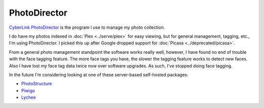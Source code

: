 =============
PhotoDirector
=============

`CyberLink PhotoDirector <https://www.cyberlink.com/products/photodirector-ultra/features_en_US.html>`_ is the program I use to manage my photo collection.

I do have my photos indexed in :doc:`Plex <../serve/plex>` for easy viewing, but for general management, tagging, etc., I'm using PhotoDirector. I picked this up after Google dropped support for :doc:`Picasa <../deprecated/picasa>`.

From a general photo management standpoint the software works really well, however, I have found no end of trouble with the face tagging feature. The more face tags you have, the slower the tagging feature works to detect new faces. Also I have lost my face tag data twice now over software upgrades. As such, I've stopped doing face tagging.

In the future I'm considering looking at one of these server-based self-hosted packages:

* `PhotoStructure <https://photostructure.com/>`_
* `Piwigo <https://piwigo.org/>`_
* `Lychee <https://lychee.electerious.com/>`_
